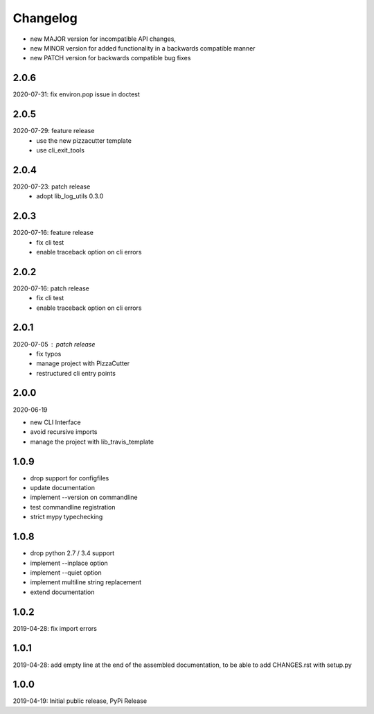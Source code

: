 Changelog
=========

- new MAJOR version for incompatible API changes,
- new MINOR version for added functionality in a backwards compatible manner
- new PATCH version for backwards compatible bug fixes


2.0.6
-------
2020-07-31: fix environ.pop issue in doctest


2.0.5
-------
2020-07-29: feature release
    - use the new pizzacutter template
    - use cli_exit_tools

2.0.4
-----
2020-07-23: patch release
    - adopt lib_log_utils 0.3.0

2.0.3
-----
2020-07-16: feature release
    - fix cli test
    - enable traceback option on cli errors

2.0.2
-----
2020-07-16: patch release
    - fix cli test
    - enable traceback option on cli errors

2.0.1
-----
2020-07-05 : patch release
    - fix typos
    - manage project with PizzaCutter
    - restructured cli entry points

2.0.0
-----
2020-06-19

- new CLI Interface
- avoid recursive imports
- manage the project with lib_travis_template


1.0.9
-----
- drop support for configfiles
- update documentation
- implement --version on commandline
- test commandline registration
- strict mypy typechecking

1.0.8
-----
- drop python 2.7 / 3.4 support
- implement --inplace option
- implement --quiet option
- implement multiline string replacement
- extend documentation


1.0.2
-----
2019-04-28: fix import errors

1.0.1
-----
2019-04-28: add empty line at the end of the assembled documentation, to be able to add CHANGES.rst with setup.py

1.0.0
-----
2019-04-19: Initial public release, PyPi Release
